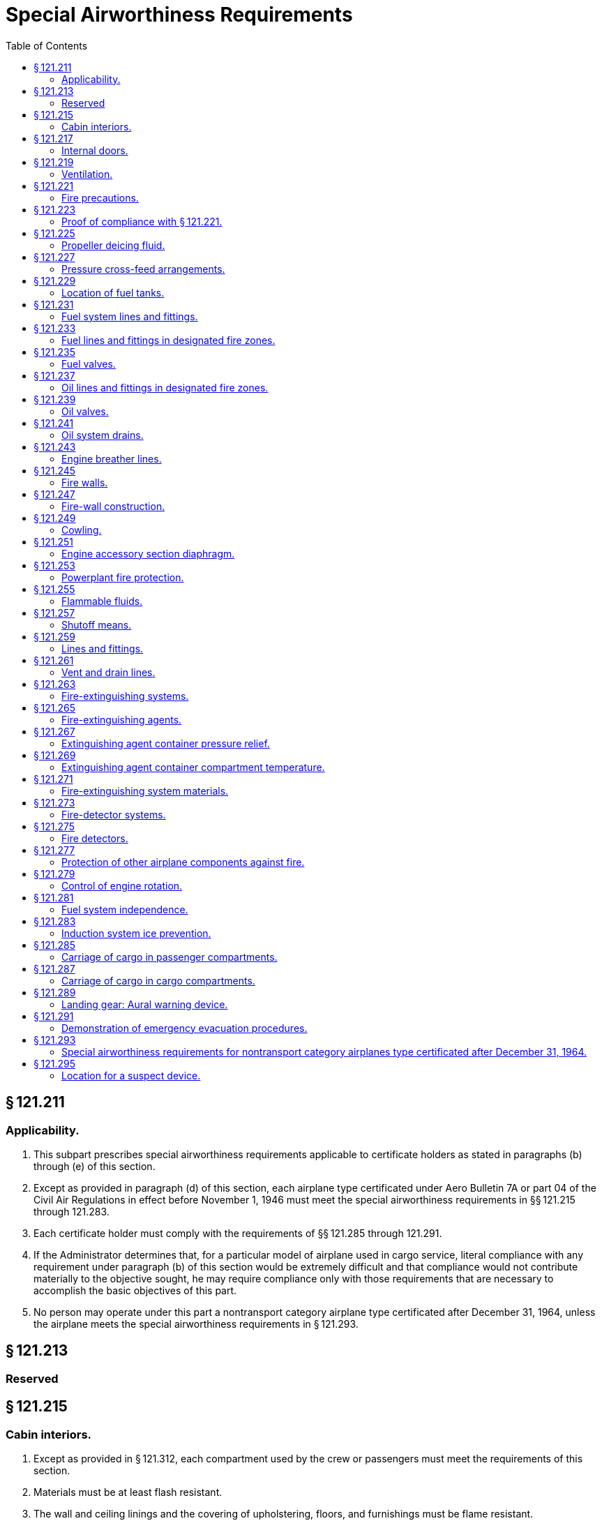 # Special Airworthiness Requirements
:toc:

## § 121.211

### Applicability.

. This subpart prescribes special airworthiness requirements applicable to certificate holders as stated in paragraphs (b) through (e) of this section.
. Except as provided in paragraph (d) of this section, each airplane type certificated under Aero Bulletin 7A or part 04 of the Civil Air Regulations in effect before November 1, 1946 must meet the special airworthiness requirements in §§ 121.215 through 121.283.
. Each certificate holder must comply with the requirements of §§ 121.285 through 121.291.
. If the Administrator determines that, for a particular model of airplane used in cargo service, literal compliance with any requirement under paragraph (b) of this section would be extremely difficult and that compliance would not contribute materially to the objective sought, he may require compliance only with those requirements that are necessary to accomplish the basic objectives of this part.
. No person may operate under this part a nontransport category airplane type certificated after December 31, 1964, unless the airplane meets the special airworthiness requirements in § 121.293.

## § 121.213

### Reserved

## § 121.215

### Cabin interiors.

. Except as provided in § 121.312, each compartment used by the crew or passengers must meet the requirements of this section.
. Materials must be at least flash resistant.
. The wall and ceiling linings and the covering of upholstering, floors, and furnishings must be flame resist­ant.
. Each compartment where smoking is to be allowed must be equipped with self-contained ash trays that are completely removable and other compartments must be placarded against smoking.
. Each receptacle for used towels, papers, and wastes must be of fire-resistant material and must have a cover or other means of containing possible fires started in the receptacles.

## § 121.217

### Internal doors.

In any case where internal doors are equipped with louvres or other ventilating means, there must be a means convenient to the crew for closing the flow of air through the door when necessary.

## § 121.219

### Ventilation.

Each passenger or crew compartment must be suitably ventilated. Carbon monoxide concentration may not be more than one part in 20,000 parts of air, and fuel fumes may not be present. In any case where partitions between compartments have louvres or other means allowing air to flow between compartments, there must be a means convenient to the crew for closing the flow of air through the partitions, when necessary.

## § 121.221

### Fire precautions.

. Each compartment must be designed so that, when used for storing cargo or baggage, it meets the following requirements:
.. No compartment may include controls, wiring, lines, equipment, or accessories that would upon damage or failure, affect the safe operation of the airplane unless the item is adequately shielded, isolated, or otherwise protected so that it cannot be damaged by movement of cargo in the compartment and so that damage to or failure of the item would not create a fire hazard in the compartment.
.. Cargo or baggage may not interfere with the functioning of the fire-protective features of the compartment.
.. Materials used in the construction of the compartments, including tie-down equipment, must be at least flame resistant.
.. Each compartment must include provisions for safeguarding against fires according to the classifications set forth in paragraphs (b) through (f) of this section.
. *Class A.* Cargo and baggage compartments are classified in the “A” category if—
.. A fire therein would be readily discernible to a member of the crew while at his station; and
.. All parts of the compartment are easily accessible in flight.
              
. *Class B.* Cargo and baggage compartments are classified in the “B” category if enough access is provided while in flight to enable a member of the crew to effectively reach all of the compartment and its contents with a hand fire extinguisher and the compartment is so designed that, when the access provisions are being used, no hazardous amount of smoke, flames, or extinguishing agent enters any compartment occupied by the crew or passengers. Each Class B compartment must comply with the following:
.. It must have a separate approved smoke or fire detector system to give warning at the pilot or flight engineer station.
.. There must be a hand fire extinguisher available for the compartment.
.. It must be lined with fire-resistant material, except that additional service lining of flame-resistant material may be used.
. *Class C.* Cargo and baggage compartments are classified in the “C” category if they do not conform with the requirements for the “A”, “B”, “D”, or “E” categories. Each Class C compartment must comply with the following:
.. It must have a separate approved smoke or fire detector system to give warning at the pilot or flight engineer station.
.. It must have an approved built-in fire-extinguishing system controlled from the pilot or flight engineer station.
.. It must be designed to exclude hazardous quantities of smoke, flames, or extinguishing agents from entering into any compartment occupied by the crew or passengers.
.. It must have ventilation and draft controlled so that the extinguishing agent provided can control any fire that may start in the compartment.
.. It must be lined with fire-resistant material, except that additional service lining of flame-resistant material may be used.
. *Class D.* Cargo and baggage compartments are classified in the “D” category if they are so designed and constructed that a fire occurring therein will be completely confined without endangering the safety of the airplane or the occupants. Each Class D compartment must comply with the following:
.. It must have a means to exclude hazardous quantities of smoke, flames, or noxious gases from entering any compartment occupied by the crew or passengers.
.. Ventilation and drafts must be controlled within each compartment so that any fire likely to occur in the compartment will not progress beyond safe limits.
.. It must be completely lined with fire-resistant material.
.. Consideration must be given to the effect of heat within the compartment on adjacent critical parts of the airplane.
. *Class E.* On airplanes used for the carriage of cargo only, the cabin area may be classified as a Class “E” compartment. Each Class E compartment must comply with the following:
.. It must be completely lined with fire-resistant material.
.. It must have a separate system of an approved type smoke or fire detector to give warning at the pilot or flight engineer station.
.. It must have a means to shut off the ventilating air flow to or within the compartment and the controls for that means must be accessible to the flight crew in the crew compartment.
.. It must have a means to exclude hazardous quantities of smoke, flames, or noxious gases from entering the flight crew compartment.
.. Required crew emergency exits must be accessible under all cargo loading conditions.

## § 121.223

### Proof of compliance with § 121.221.

Compliance with those provisions of § 121.221 that refer to compartment accessibility, the entry of hazardous quantities of smoke or extinguishing agent into compartments occupied by the crew or passengers, and the dissipation of the extinguishing agent in Class “C” compartments must be shown by tests in flight. During these tests it must be shown that no inadvertent operation of smoke or fire detectors in other compartments within the airplane would occur as a result of fire contained in any one compartment, either during the time it is being extinguished, or thereafter, unless the extinguishing system floods those compartments simultaneously.

## § 121.225

### Propeller deicing fluid.

If combustible fluid is used for propeller deicing, the certificate holder must comply with § 121.255.

## § 121.227

### Pressure cross-feed arrangements.

. Pressure cross-feed lines may not pass through parts of the airplane used for carrying persons or cargo unless—
.. There is a means to allow crewmembers to shut off the supply of fuel to these lines; or
.. The lines are enclosed in a fuel and fume-proof enclosure that is ventilated and drained to the exterior of the airplane.
              
. Lines that can be isolated from the rest of the fuel system by valves at each end must incorporate provisions for relieving excessive pressures that may result from exposure of the isolated line to high temperatures.

## § 121.229

### Location of fuel tanks.

. Fuel tanks must be located in accordance with § 121.255.
. No part of the engine nacelle skin that lies immediately behind a major air outlet from the engine compartment may be used as the wall of an integral tank.
. Fuel tanks must be isolated from personnel compartments by means of fume- and fuel-proof enclosures.

## § 121.231

### Fuel system lines and fittings.

. Fuel lines must be installed and supported so as to prevent excessive vibration and so as to be adequate to withstand loads due to fuel pressure and accelerated flight conditions.
. Lines connected to components of the airplanes between which there may be relative motion must incorporate provisions for flexibility.
              
. Flexible connections in lines that may be under pressure and subject to axial loading must use flexible hose assemblies rather than hose clamp connections.
. Flexible hose must be of an acceptable type or proven suitable for the particular application.

## § 121.233

### Fuel lines and fittings in designated fire zones.

Fuel lines and fittings in each designated fire zone must comply with § 121.259.

## § 121.235

### Fuel valves.

Each fuel valve must—

. Comply with § 121.257;
. Have positive stops or suitable index provisions in the “on” and “off” positions; and
. Be supported so that loads resulting from its operation or from accelerated flight conditions are not transmitted to the lines connected to the valve.

## § 121.237

### Oil lines and fittings in designated fire zones.

Oil line and fittings in each designated fire zone must comply with § 121.259.

## § 121.239

### Oil valves.

. Each oil valve must—
.. Comply with § 121.257;
.. Have positive stops or suitable index provisions in the “on” and “off” positions; and
.. Be supported so that loads resulting from its operation or from accelerated flight conditions are not transmitted to the lines attached to the valve.
. The closing of an oil shutoff means must not prevent feathering the propeller, unless equivalent safety provisions are incorporated.

## § 121.241

### Oil system drains.

Accessible drains incorporating either a manual or automatic means for positive locking in the closed position, must be provided to allow safe drainage of the entire oil system.

## § 121.243

### Engine breather lines.

. Engine breather lines must be so arranged that condensed water vapor that may freeze and obstruct the line cannot accumulate at any point.
. Engine breathers must discharge in a location that does not constitute a fire hazard in case foaming occurs and so that oil emitted from the line does not impinge upon the pilots' windshield.
. Engine breathers may not discharge into the engine air induction system.

## § 121.245

### Fire walls.

Each engine, auxiliary power unit, fuel-burning heater, or other item of combustion equipment that is intended for operation in flight must be isolated from the rest of the airplane by means of firewalls or shrouds, or by other equivalent means.

## § 121.247

### Fire-wall construction.

Each fire wall and shroud must—

. Be so made that no hazardous quantity of air, fluids, or flame can pass from the engine compartment to other parts of the airplane;
. Have all openings in the fire wall or shroud sealed with close-fitting fire-proof grommets, bushings, or firewall fittings;
. Be made of fireproof material; and
. Be protected against corrosion.

## § 121.249

### Cowling.

. Cowling must be made and supported so as to resist the vibration inertia, and air loads to which it may be normally subjected.
. Provisions must be made to allow rapid and complete drainage of the cowling in normal ground and flight attitudes. Drains must not discharge in locations constituting a fire hazard. Parts of the cowling that are subjected to high temperatures because they are near exhaust system parts or because of exhaust gas impingement must be made of fireproof material. Unless otherwise specified in these regulations all other parts of the cowling must be made of material that is at least fire resistant.

## § 121.251

### Engine accessory section diaphragm.

Unless equivalent protection can be shown by other means, a diaphragm that complies with § 121.247 must be provided on air-cooled engines to isolate the engine power section and all parts of the exhaust system from the engine accessory compartment.

## § 121.253

### Powerplant fire protection.

. Designated fire zones must be protected from fire by compliance with §§ 121.255 through 121.261.
. Designated fire zones are—
.. Engine accessory sections;
.. Installations where no isolation is provided between the engine and accessory compartment; and
.. Areas that contain auxiliary power units, fuel-burning heaters, and other combustion equipment.

## § 121.255

### Flammable fluids.

. No tanks or reservoirs that are a part of a system containing flammable fluids or gases may be located in designated fire zones, except where the fluid contained, the design of the system, the materials used in the tank, the shutoff means, and the connections, lines, and controls provide equivalent safety.
. At least one-half inch of clear airspace must be provided between any tank or reservoir and a firewall or shroud isolating a designated fire zone.

## § 121.257

### Shutoff means.

. Each engine must have a means for shutting off or otherwise preventing hazardous amounts of fuel, oil, deicer, and other flammable fluids from flowing into, within, or through any designated fire zone. However, means need not be provided to shut off flow in lines that are an integral part of an engine.
. The shutoff means must allow an emergency operating sequence that is compatible with the emergency operation of other equipment, such as feathering the propeller, to facilitate rapid and effective control of fires.
. Shutoff means must be located outside of designated fire zones, unless equivalent safety is provided, and it must be shown that no hazardous amount of flammable fluid will drain into any designated fire zone after a shut off.
. Adequate provisions must be made to guard against inadvertent operation of the shutoff means and to make it possible for the crew to reopen the shutoff means after it has been closed.

## § 121.259

### Lines and fittings.

. Each line, and its fittings, that is located in a designated fire zone, if it carries flammable fluids or gases under pressure, or is attached directly to the engine, or is subject to relative motion between components (except lines and fittings forming an integral part of the engine), must be flexible and fire-resistant with fire-resistant, factory-fixed, detachable, or other approved fire-resistant ends.
. Lines and fittings that are not subject to pressure or to relative motion between components must be of fire-resistant materials.

## § 121.261

### Vent and drain lines.

All vent and drain lines and their fittings, that are located in a designated fire zone must, if they carry flammable fluids or gases, comply with § 121.259, if the Administrator finds that the rupture or breakage of any vent or drain line may result in a fire hazard.

## § 121.263

### Fire-extinguishing systems.

. Unless the certificate holder shows that equivalent protection against destruction of the airplane in case of fire is provided by the use of fireproof materials in the nacelle and other components that would be subjected to flame, fire-extinguishing systems must be provided to serve all designated fire zones.
. Materials in the fire-extinguishing system must not react chemically with the extinguishing agent so as to be a hazard.

## § 121.265

### Fire-extinguishing agents.

Only methyl bromide, carbon dioxide, or another agent that has been shown to provide equivalent extinguishing action may be used as a fire-extinguishing agent. If methyl bromide or any other toxic extinguishing agent is used, provisions must be made to prevent harmful concentrations of fluid or fluid vapors from entering any personnel compartment either because of leakage during normal operation of the airplane or because of discharging the fire extinguisher on the ground or in flight when there is a defect in the extinguishing system. If a methyl bromide system is used, the containers must be charged with dry agent and sealed by the fire-extinguisher manufacturer or some other person using satisfactory recharging equipment. If carbon dioxide is used, it must not be possible to discharge enough gas into the personnel compartments to create a danger of suffocating the occupants.

## § 121.267

### Extinguishing agent container pressure relief.

Extinguishing agent containers must be provided with a pressure relief to prevent bursting of the container because of excessive internal pressures. The discharge line from the relief connection must terminate outside the airplane in a place convenient for inspection on the ground. An indicator must be provided at the discharge end of the line to provide a visual indication when the container has discharged.

## § 121.269

### Extinguishing agent container compartment temperature.

Precautions must be taken to insure that the extinguishing agent containers are installed in places where reasonable temperatures can be maintained for effective use of the extinguishing system.

## § 121.271

### Fire-extinguishing system materials.

. Except as provided in paragraph (b) of this section, each component of a fire-extinguishing system that is in a designated fire zone must be made of fireproof materials.
. Connections that are subject to relative motion between components of the airplane must be made of flexible materials that are at least fire-resistant and be located so as to minimize the probability of failure.

## § 121.273

### Fire-detector systems.

Enough quick-acting fire detectors must be provided in each designated fire zone to assure the detection of any fire that may occur in that zone.

## § 121.275

### Fire detectors.

Fire detectors must be made and installed in a manner that assures their ability to resist, without failure, all vibration, inertia, and other loads to which they may be normally subjected. Fire detectors must be unaffected by exposure to fumes, oil, water, or other fluids that may be present.

## § 121.277

### Protection of other airplane components against fire.

. Except as provided in paragraph (b) of this section, all airplane surfaces aft of the nacelles in the area of one nacelle diameter on both sides of the nacelle centerline must be made of material that is at least fire resistant.
. Paragraph (a) of this section does not apply to tail surfaces lying behind nacelles unless the dimensional configuration of the airplane is such that the tail surfaces could be affected readily by heat, flames, or sparks emanating from a designated fire zone or from the engine compartment of any nacelle.

## § 121.279

### Control of engine rotation.

. Except as provided in paragraph (b) of this section, each airplane must have a means of individually stopping and restarting the rotation of any engine in flight.
. In the case of turbine engine installations, a means of stopping the rotation need be provided only if the Administrator finds that rotation could jeopardize the safety of the airplane.

## § 121.281

### Fuel system independence.

. Each airplane fuel system must be arranged so that the failure of any one component does not result in the irrecoverable loss of power of more than one engine.
. A separate fuel tank need not be provided for each engine if the certificate holder shows that the fuel system incorporates features that provide equivalent safety.

## § 121.283

### Induction system ice prevention.

A means for preventing the malfunctioning of each engine due to ice accumulation in the engine air induction system must be provided for each airplane.

## § 121.285

### Carriage of cargo in passenger compartments.

. Except as provided in paragraph (b), (c), or (d) or this section, no certificate holder may carry cargo in the passenger compartment of an airplane.
. Cargo may be carried anywhere in the passenger compartment if it is carried in an approved cargo bin that meets the following requirements:
.. The bin must withstand the load factors and emergency landing conditions applicable to the passenger seats of the airplane in which the bin is installed, multiplied by a factor of 1.15, using the combined weight of the bin and the maximum weight of cargo that may be carried in the bin.
.. The maximum weight of cargo that the bin is approved to carry and any instructions necessary to insure proper weight distribution within the bin must be conspicuously marked on the bin.
.. The bin may not impose any load on the floor or other structure of the airplane that exceeds the load limitations of that structure.
.. The bin must be attached to the seat tracks or to the floor structure of the airplane, and its attachment must withstand the load factors and emergency landing conditions applicable to the passenger seats of the airplane in which the bin is installed, multiplied by either the factor 1.15 or the seat attachment factor specified for the airplane, whichever is greater, using the combined weight of the bin and the maximum weight of cargo that may be carried in the bin.
.. The bin may not be installed in a position that restricts access to or use of any required emergency exit, or of the aisle in the passenger compartment.
.. The bin must be fully enclosed and made of material that is at least flame resistant.
.. Suitable safeguards must be provided within the bin to prevent the cargo from shifting under emergency landing conditions.
.. The bin may not be installed in a position that obscures any passenger's view of the “seat belt” sign “no smoking” sign, or any required exit sign, unless an auxiliary sign or other approved means for proper notification of the passenger is provided.
. Cargo may be carried aft of a bulkhead or divider in any passenger compartment provided the cargo is restrained to the load factors in § 25.561(b)(3) and is loaded as follows:
.. It is properly secured by a safety belt or other tiedown having enough strength to eliminate the possibility of shifting under all normally anticipated flight and ground conditions.
.. It is packaged or covered in a manner to avoid possible injury to passengers and passenger compartment occupants.
.. It does not impose any load on seats or the floor structure that exceeds the load limitation for those components.
.. Its location does not restrict access to or use of any required emergency or regular exit, or of the aisle in the passenger compartment.
.. Its location does not obscure any passenger's view of the “seat belt” sign, “no smoking” sign, or required exit sign, unless an auxiliary sign or other approved means for proper notification of the passenger is provided.
. Cargo, including carry-on baggage, may be carried anywhere in the passenger compartment of a nontransport category airplane type certificated after December 31, 1964, if it is carried in an approved cargo rack, bin, or compartment installed in or on the airplane, if it is secured by an approved means, or if it is carried in accordance with each of the following:
.. For cargo, it is properly secured by a safety belt or other tie-down having enough strength to eliminate the possibility of shifting under all normally anticipated flight and ground conditions, or for carry-on baggage, it is restrained so as to prevent its movement during air turbulence.
.. It is packaged or covered to avoid possible injury to occupants.
.. It does not impose any load on seats or in the floor structure that exceeds the load limitation for those components.
.. It is not located in a position that obstructs the access to, or use of, any required emergency or regular exit, or the use of the aisle between the crew and the passenger compartment, or is located in a position that obscures any passenger's view of the “seat belt” sign, “no smoking” sign or placard, or any required exit sign, unless an auxiliary sign or other approved means for proper notification of the passengers is provided.
.. It is not carried directly above seated occupants.
.. It is stowed in compliance with this section for takeoff and landing.
.. For cargo-only operations, paragraph (d)(4) of this section does not apply if the cargo is loaded so that at least one emergency or regular exit is available to provide all occupants of the airplane a means of unobstructed exit from the airplane if an emergency occurs.

## § 121.287

### Carriage of cargo in cargo compartments.

When cargo is carried in cargo compartments that are designed to require the physical entry of a crewmember to extinguish any fire that may occur during flight, the cargo must be loaded so as to allow a crewmember to effectively reach all parts of the compartment with the contents of a hand fire extinguisher.

## § 121.289

### Landing gear: Aural warning device.

. Except for airplanes that comply with the requirements of § 25.729 of this chapter on or after January 6, 1992, each airplane must have a landing gear aural warning device that functions continuously under the following conditions:
.. For airplanes with an established approach wing-flap position, whenever the wing flaps are extended beyond the maximum certificated approach climb configuration position in the Airplane Flight Manual and the landing gear is not fully extended and locked.
.. For airplanes without an established approach climb wing-flap position, whenever the wing flaps are extended beyond the position at which landing gear extension is normally performed and the landing gear is not fully extended and locked.
. The warning system required by paragraph (a) of this section—
.. May not have a manual shutoff;
.. Must be in addition to the throttle-actuated device installed under the type certification airworthiness requirements; and
.. May utilize any part of the throttle-actuated system including the aural warning device.
. The flap position sensing unit may be installed at any suitable place in the airplane.

## § 121.291

### Demonstration of emergency evacuation procedures.

. Except as provided in paragraph (a)(1) of this section, each certificate holder must conduct an actual demonstration of emergency evacuation procedures in accordance with paragraph (a) of appendix D to this part to show that each type and model of airplane with a seating capacity of more than 44 passengers to be used in its passenger-carrying operations allows the evacuation of the full capacity, including crewmembers, in 90 seconds or less.
.. An actual demonstration need not be conducted if that airplane type and model has been shown to be in compliance with this paragraph in effect on or after October 24, 1967, or, if during type certification, with § 25.803 of this chapter in effect on or after December 1, 1978.
.. Any actual demonstration conducted after September 27, 1993, must be in accordance with paragraph (a) of appendix D to this part in effect on or after that date or with § 25.803 in effect on or after that date.
. Each certificate holder conducting operations with airplanes with a seating capacity of more than 44 passengers must conduct a partial demonstration of emergency evacuation procedures in accordance with paragraph (c) of this section upon:
.. Initial introduction of a type and model of airplane into passenger-carrying operation;
              
.. Changing the number, location, or emergency evacuation duties or procedures of flight attendants who are required by § 121.391; or
.. Changing the number, location, type of emergency exits, or type of opening mechanism on emergency exits available for evacuation.
. In conducting the partial demonstration required by paragraph (b) of this section, each certificate holder must:
.. Demonstrate the effectiveness of its crewmember emergency training and evacuation procedures by conducting a demonstration, not requiring passengers and observed by the Administrator, in which the flight attendants for that type and model of airplane, using that operator's line operating procedures, open 50 percent of the required floor-level emergency exits and 50 percent of the required non-floor-level emergency exits whose opening by a flight attendant is defined as an emergency evacuation duty under § 121.397, and deploy 50 percent of the exit slides. The exits and slides will be selected by the administrator and must be ready for use within 15 seconds;
.. Apply for and obtain approval from the certificate-holding district office before conducting the demonstration;
.. Use flight attendants in this demonstration who have been selected at random by the Administrator, have completed the certificate holder's FAA-approved training program for the type and model of airplane, and have passed a written or practical examination on the emergency equipment and procedures; and
.. Apply for and obtain approval from the certificate-holding district office before commencing operations with this type and model airplane.
. Each certificate holder operating or proposing to operate one or more landplanes in extended overwater operations, or otherwise required to have certain equipment under § 121.339, must show, by simulated ditching conducted in accordance with paragraph (b) of appendix D to this part, that it has the ability to efficiently carry out its ditching procedures. For certificate holders subject to § 121.2(a)(1), this paragraph applies only when a new type or model airplane is introduced into the certificate holder's operations after January 19, 1996.
. For a type and model airplane for which the simulated ditching specified in paragraph (d) has been conducted by a part 121 certificate holder, the requirements of paragraphs (b)(2), (b)(4), and (b)(5) of appendix D to this part are complied with if each life raft is removed from stowage, one life raft is launched and inflated (or one slide life raft is inflated) and crewmembers assigned to the inflated life raft display and describe the use of each item of required emergency equipment. The life raft or slide life raft to be inflated will be selected by the Administrator.

## § 121.293

### Special airworthiness requirements for nontransport category airplanes type certificated after December 31, 1964.

No certificate holder may operate a nontransport category airplane manufactured after December 20, 1999 unless the airplane contains a takeoff warning system that meets the requirements of 14 CFR 25.703. However, the takeoff warning system does not have to cover any device for which it has been demonstrated that takeoff with that device in the most adverse position would not create a hazardous condition.

## § 121.295

### Location for a suspect device.

After November 28, 2009, all airplanes with a maximum certificated passenger seating capacity of more than 60 persons must have a location where a suspected explosive or incendiary device found in flight can be placed to minimize the risk to the airplane.

